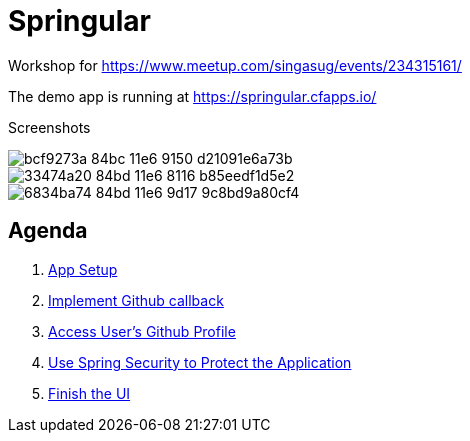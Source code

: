 = Springular

Workshop for https://www.meetup.com/singasug/events/234315161/

The demo app is running at https://springular.cfapps.io/

Screenshots


image::https://cloud.githubusercontent.com/assets/2149970/18862144/bcf9273a-84bc-11e6-9150-d21091e6a73b.png[]
image::https://cloud.githubusercontent.com/assets/2149970/18862218/33474a20-84bd-11e6-8116-b85eedf1d5e2.png[]
image::https://cloud.githubusercontent.com/assets/2149970/18862243/6834ba74-84bd-11e6-9d17-9c8bd9a80cf4.png[]

== Agenda

1. link:doc/setup.adoc[App Setup]
1. link:doc/callback.adoc[Implement Github callback]
1. link:doc/user.adoc[Access User's Github Profile]
1. link:doc/spring-security.adoc[Use Spring Security to Protect the Application]
1. link:doc/finish-ui.adoc[Finish the UI]
